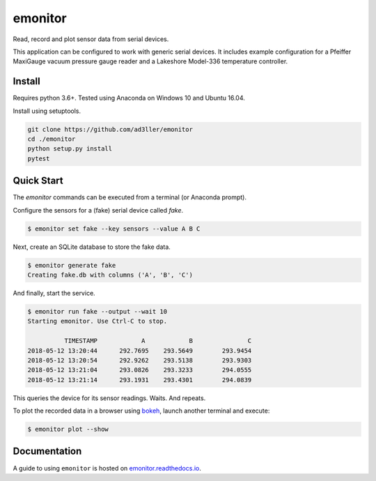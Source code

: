 emonitor
========

Read, record and plot sensor data from serial devices.

This application can be configured to work with generic serial devices.  It includes example configuration for a Pfeiffer MaxiGauge vacuum pressure gauge reader and a Lakeshore Model-336 temperature controller.

Install
-------

Requires python 3.6+. Tested using Anaconda on Windows 10 and Ubuntu 16.04.

Install using setuptools.

.. code-block:: bash

   git clone https://github.com/ad3ller/emonitor
   cd ./emonitor
   python setup.py install
   pytest

Quick Start
-----------

The `emonitor` commands can be executed from a terminal (or Anaconda prompt).

Configure the sensors for a (fake) serial device called `fake`.

.. code-block:: bash

    $ emonitor set fake --key sensors --value A B C

Next, create an SQLite database to store the fake data.

.. code-block:: bash

    $ emonitor generate fake
    Creating fake.db with columns ('A', 'B', 'C')

And finally, start the service.

.. code-block:: bash

    $ emonitor run fake --output --wait 10
    Starting emonitor. Use Ctrl-C to stop.

              TIMESTAMP            A	        B	        C
    2018-05-12 13:20:44	     292.7695	 293.5649	 293.9454
    2018-05-12 13:20:54	     292.9262	 293.5138	 293.9303
    2018-05-12 13:21:04	     293.0826	 293.3233	 294.0555
    2018-05-12 13:21:14	     293.1931	 293.4301	 294.0839


This queries the device for its sensor readings. Waits. And repeats.

To plot the recorded data in a browser using `bokeh <https://github.com/bokeh/bokeh>`_, launch another terminal and execute:

.. code-block:: bash

    $ emonitor plot --show


Documentation
-------------

A guide to using ``emonitor`` is hosted on `emonitor.readthedocs.io <https://emonitor.readthedocs.io>`_.
